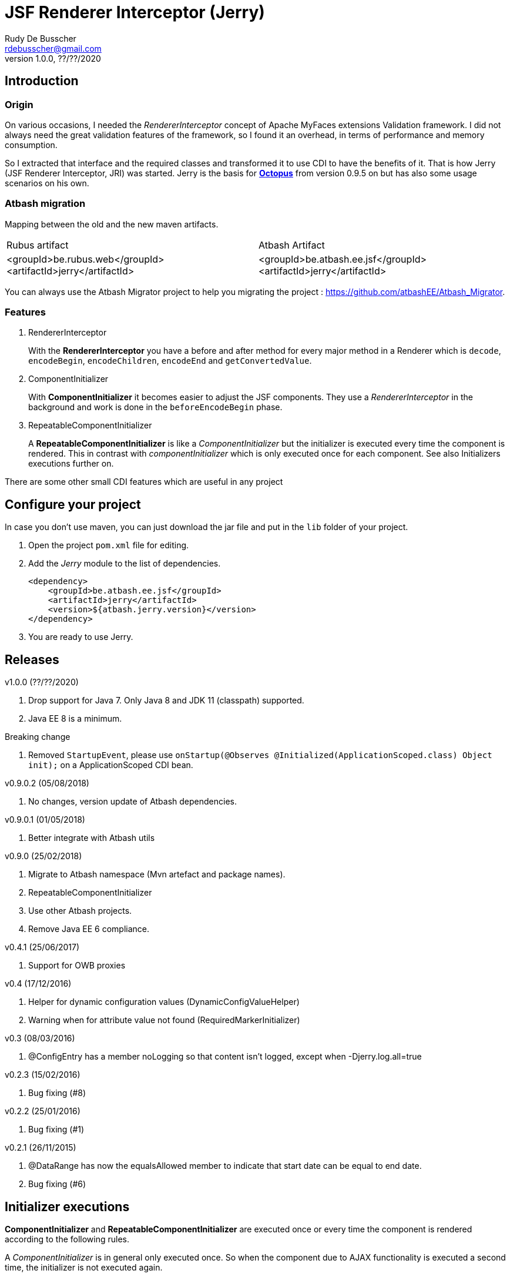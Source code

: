 = JSF Renderer Interceptor (Jerry)
Rudy De Busscher <rdebusscher@gmail.com>
v1.0.0, ??/??/2020

== Introduction

=== Origin

On various occasions, I needed the _RendererInterceptor_ concept of Apache MyFaces extensions Validation framework. I did not always need the great validation features of the framework, so I found it an overhead, in terms of performance and memory consumption.

So I extracted that interface and the required classes and transformed it to use CDI to have the benefits of it.  That is how Jerry (JSF Renderer Interceptor, JRI) was started.
Jerry is the basis for http://javaeesquad.blogspot.be/2014/03/octopus-framework.html[*Octopus*] from version 0.9.5 on but has also some usage scenarios on his own.

=== Atbash migration

Mapping between the old and the new maven artifacts.
|======================
|Rubus artifact |Atbash Artifact
|<groupId>be.rubus.web</groupId>
 <artifactId>jerry</artifactId>        |<groupId>be.atbash.ee.jsf</groupId>
                                                    <artifactId>jerry</artifactId>
|======================

You can always use the Atbash Migrator project to help you migrating the project : https://github.com/atbashEE/Atbash_Migrator.

=== Features

. RendererInterceptor
+
With the **RendererInterceptor** you have a before and after method for every major method in a Renderer which is `decode`, `encodeBegin`, `encodeChildren`, `encodeEnd` and `getConvertedValue`.

. ComponentInitializer
+
With **ComponentInitializer** it becomes easier to adjust the JSF components. They use a _RendererInterceptor_ in the background and work is done in the `beforeEncodeBegin` phase.

. RepeatableComponentInitializer
+
A **RepeatableComponentInitializer** is like a _ComponentInitializer_ but the initializer is executed every time the component is rendered. This in contrast with _componentInitializer_ which is only executed once for each component. See also Initializers executions further on.

There are some other small CDI features which are useful in any project


== Configure your project

In case you don't use maven, you can just download the jar file and put in the `lib` folder of your project.

. Open the project `pom.xml` file for editing.

. Add the _Jerry_ module to the list of dependencies.
+
[source,xml]
----
<dependency>
    <groupId>be.atbash.ee.jsf</groupId>
    <artifactId>jerry</artifactId>
    <version>${atbash.jerry.version}</version>
</dependency>

----

. You are ready to use Jerry.

== Releases

v1.0.0 (??/??/2020)

. Drop support for Java 7. Only Java 8 and JDK 11 (classpath) supported.
. Java EE 8 is a minimum.

Breaking change

  . Removed `StartupEvent`, please use `onStartup(@Observes @Initialized(ApplicationScoped.class) Object init);` on a ApplicationScoped CDI bean.

v0.9.0.2 (05/08/2018)

. No changes, version update of Atbash dependencies.

v0.9.0.1 (01/05/2018)

. Better integrate with Atbash utils

v0.9.0 (25/02/2018)

. Migrate to Atbash namespace (Mvn artefact and package names).
. RepeatableComponentInitializer
. Use other Atbash projects.
. Remove Java EE 6 compliance.

v0.4.1 (25/06/2017)

. Support for OWB proxies

v0.4 (17/12/2016)

. Helper for dynamic configuration values (DynamicConfigValueHelper)
. Warning when for attribute value not found (RequiredMarkerInitializer)

v0.3 (08/03/2016)

. @ConfigEntry has a member +noLogging+ so that content isn't logged, except when -Djerry.log.all=true

v0.2.3 (15/02/2016)

. Bug fixing (#8)

v0.2.2 (25/01/2016)

. Bug fixing (#1)

v0.2.1 (26/11/2015)

. @DataRange has now the equalsAllowed member to indicate that start date can be equal to end date.
. Bug fixing (#6)

== Initializer executions

**ComponentInitializer** and **RepeatableComponentInitializer** are executed once or every time the component is rendered according to the following rules.

A _ComponentInitializer_ is in general only executed once. So when the component due to AJAX functionality is executed a second time, the initializer is not executed again.

The exception is when the component, on which the initializer is executing, is placed within the facelets repeat component (ui:repeat) or a component based on _UIData_ like h:datatable. Then it is also executed multiple times to ensure proper functionality within that repeating component.

A _RepeatableComponentInitializer_ is by default always executed when the component is rendered within a repeating component or not.

== ValueExpression usage

Developers must be aware that setting _properties_, like UIComponent.setValue for a label, will make the EL expression no longer used. This is especially important when the initializer is executed multiple times (within a repeating component or the  _RepeatableComponentInitializer_

For example, we have following label definition

[source,java]
----
<h:label value="#{msg['label.key']}" for="inputField" />
----

When you add an __*__ at the end of the label to indicate it is required, you could do something like this

[source,java]
----
label.setValue(label.getValue() + " * ");
----

However, when this snippet is executed multiple times, each time an asteriks is added at the end, also when the value of the label is defined as an EL expression.

This is because the setValue sets a 'hardcoded' value, just as we do it within the JSF XHTML page which will ignore the EL expression.

For retrieving the correct vale of the attribute, one can use the methods provided in the **ComponentUtils** class. It checks first for an EL Expression and then for a fixed, hardcoded value.

However, the developer is still responsible for checking the value within the _ComponentInitializer_ because

[source,java]
----
label.setValue(ComponentUtils.getValue(label, facesContext) + " * ");
----

still results in multiple asteriks when a fixed value si defined in the value attribute of the label.

== Usage scenarios

=== Component Initializer

Jerry can initialize any JSF component just before it will be rendered.

As example, the code is shown for setting the background color of required fields.

.ComponentInitializer which makes each PrimeFaces InputText component with a reddish background color when it is required.
[source,java]
----
@ApplicationScoped
public class RequiredInitializer implements ComponentInitializer {
    @Override
    public void configureComponent(FacesContext facesContext, UIComponent uiComponent, Map<String, Object> metaData) {
        InputText inputText = (InputText) uiComponent;
        if (inputText.isRequired()) {
            String style = inputText.getStyle();
            if (style == null) {
                style = "";
            }
            inputText.setStyle(style + " background-color: #B04A4A;");
        }
    }

    @Override
    public boolean isSupportedComponent(UIComponent uiComponent) {
        return uiComponent instanceof InputText;
    }
}
----

This are the important aspects of the code.

. Implement the `ComponentInitializer` interface.
. Annotate the class with `@ApplicationScoped` CDI scope.
. Define in the `isSupportedComponent` method if this ComponentInitializer should handle the component.
. Perform the required functionality in the `configureComponent` method.

The metaData parameter is filled up by Valerie, the (Bean) validation companion of Jerry.  In the advanced use case scenarios, there is also an example how you can use it using only Jerry features.
 

=== Injectable Logger

Jerry uses SLF4J as logging facade. You can inject such loggers by creating a simple Producer method.  That method is available within Jerry and thus injectable loggers can be used.

.Usage of injectable logger.
[source,java]
----

  @Inject
  private Logger logger;

  public void doSomething() {
     logger.info("Performed the doSomething");
  }

----

The type of logger is `org.slf4j.Logger`.

WARNING: This feature will be moved to Atbash-cdi project.

== Configuration

In very rare situations you need to change the configuration of Jerry. The values can be specified in files with the basename _jerry_ or defined in other configuration files as long as they are known to the Atbash configuration system.

=== jerry.renderkit.wrapper.class

Defines the RenderKitWrapper which is responsible for creating custom __Renderer__s so that we can 'intercept' the calls to `decode`, `encodeBegin`, `encodeChildren`, `encodeEnd` and `getConvertedValue`.

If you need your own custom version of these __Renderer__s, another wrapper can replace the functionality within the _JerryRendererWrapper_. Specify the class name of the RenderKitWrapper with this parameter.

== Advanced usages

=== RendererInterceptor

TODO

== Technical aspects

=== How RendererInterceptor is applied

TODO

=== Ordering of RendererInterceptors

TODO

=== ComponentStorage, MetaDataHolder, MetaDataEntry and MetaDataTransformer

TODO
